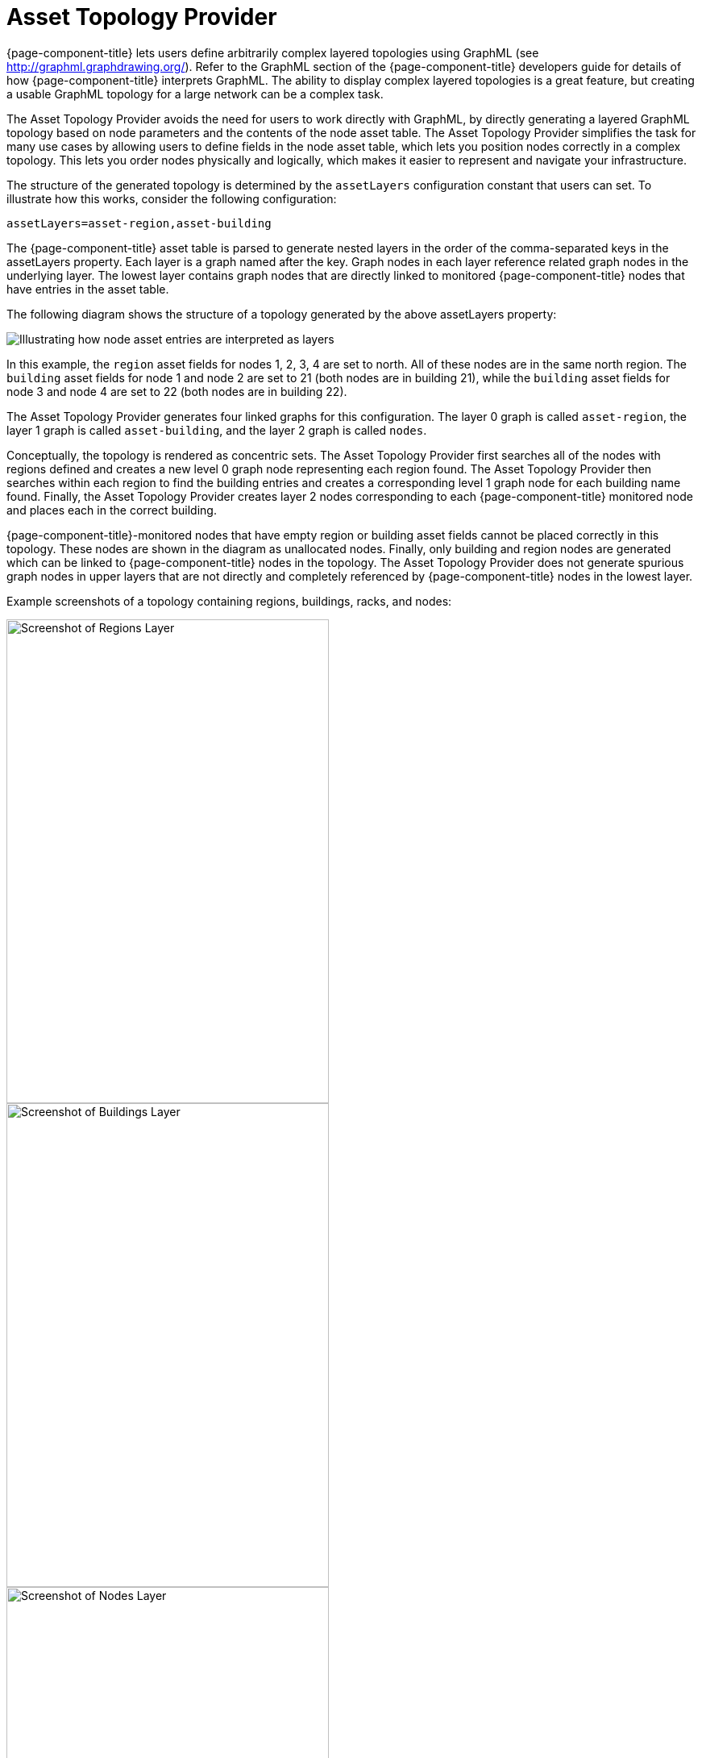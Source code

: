 
= Asset Topology Provider

{page-component-title} lets users define arbitrarily complex layered topologies using GraphML (see http://graphml.graphdrawing.org/).
Refer to the GraphML section of the {page-component-title} developers guide for details of how {page-component-title} interprets GraphML.
The ability to display complex layered topologies is a great feature, but creating a usable GraphML topology for a large network can be a complex task.

The Asset Topology Provider avoids the need for users to work directly with GraphML, by directly generating a layered GraphML topology based on node parameters and the contents of the node asset table.
The Asset Topology Provider simplifies the task for many use cases by allowing users to define fields in the node asset table, which lets you position nodes correctly in a complex topology.
This lets you order nodes physically and logically, which makes it easier to represent and navigate your infrastructure.

The structure of the generated topology is determined by the `assetLayers` configuration constant that users can set.
To illustrate how this works, consider the following configuration:

[source]
----
assetLayers=asset-region,asset-building
----

The {page-component-title} asset table is parsed to generate nested layers in the order of the comma-separated keys in the assetLayers property.
Each layer is a graph named after the key.
Graph nodes in each layer reference related graph nodes in the underlying layer.
The lowest layer contains graph nodes that are directly linked to monitored {page-component-title} nodes that have entries in the asset table.

The following diagram shows the structure of a topology generated by the above assetLayers property:

image:asset-topology/graphMLtopologyLayers.jpg[Illustrating how node asset entries are interpreted as layers]

In this example, the `region` asset fields for nodes 1, 2, 3, 4 are set to north.
All of these nodes are in the same north region.
The `building` asset fields for node 1 and node 2 are set to 21 (both nodes are in building 21), while the `building` asset fields for node 3 and node 4 are set to 22 (both nodes are in building 22).

The Asset Topology Provider generates four linked graphs for this configuration.
The layer 0 graph is called `asset-region`, the layer 1 graph is called `asset-building`, and the layer 2 graph is called `nodes`.

Conceptually, the topology is rendered as concentric sets.
The Asset Topology Provider first searches all of the nodes with regions defined and creates a new level 0 graph node representing each region found.
The Asset Topology Provider then searches within each region to find the building entries and creates a corresponding level 1 graph node for each building name found.
Finally, the Asset Topology Provider creates layer 2 nodes corresponding to each {page-component-title} monitored node and places each in the correct building.

{page-component-title}-monitored nodes that have empty region or building asset fields cannot be placed correctly in this topology.
These nodes are shown in the diagram as unallocated nodes.
Finally, only building and region nodes are generated which can be linked to {page-component-title} nodes in the topology.
The Asset Topology Provider does not generate spurious graph nodes in upper layers that are not directly and completely referenced by {page-component-title} nodes in the lowest layer.

Example screenshots of a topology containing regions, buildings, racks, and nodes:

image::asset-topology/AssetScreen1.png[Screenshot of Regions Layer,400,600]

image::asset-topology/AssetScreen2.png[Screenshot of Buildings Layer,400,600]

image::asset-topology/AssetScreen3.png[Screenshot of Nodes Layer,400,600]

[[asset-layers]]
== Asset layers

The entries for `assetLayers` can be any node or asset entry from the following list (defined in class NodeParamLabels).
Keys beginning with `node-` come from the node table.
Keys beginning with `parent-` come from the node table entry of the designated parent node (if defined).
Keys beginning with `asset-`  come from the corresponding asset table entry for the given node (if defined).

[options="autowidth"]
|===
5+| *Node fields*
| node-nodelabel | node-nodeid | node-foreignsource | node-foreignid | node-nodesysname
| node-nodesyslocation | node-operatingsystem | node-categories| |
5+| *Parent node fields*
| parent-nodelabel | parent-nodeid | parent-foreignsource | parent-foreignid |
5+| *Node asset fields*
| asset-address1 | asset-address2| asset-city | asset-zip| asset-state
| asset-latitude | asset-longitude| asset-region | asset-division| asset-department
| asset-building | asset-floor| asset-room | asset-rack | asset-slot
| asset-port | asset-circuitid | asset-category | asset-displaycategory | asset-notifycategory
| asset-pollercategory | asset-thresholdcategory | asset-managedobjecttype | asset-managedobjectinstance | asset-manufacturer
| asset-vendor | asset-modelnumber | asset-description | asset-operatingsystem | asset-country
|===

This lets you generate arbitrary topologies, including physical fields (room, rack) and logical fields (asset node categories).
Note that you should not put any spaces in the comma-separated `assetLayers` list.
If the `assetLayers` property is defined as empty, then a single graph layer is generated containing all OpenNMS nodes.

[[node-filtering]]
== Node filtering

In many cases, it is desirable to control which nodes are included or excluded from a topology.
For instance, it is useful to be able to generate customized topologies for specific customers that include only regions/buildings, and so on, relevant to their filtered node set.
To this end, it is possible to define a node filter that chooses which nodes are included in a generated topology.

Define filters using the same asset table keys that are available for the `assetLayers` field.

[options="header"]
[cols="1,3,2"]
|===
| Operation  | Definition                                               | Example
| OR         | key1=value1,value2 alternatively key1=value1;key1=value2 | asset-region=north,south
| AND        | key1=val1;key2=val2                                      | asset-region=north;asset-building=23
| NOT        | key1=!val1                                               | asset-building=!23
|===

Thus, the following configuration means include only nodes with region north or south but exclude all nodes with building 23.

[source]
----
filter=asset-region=north,south;asset-building=!23
----
The filters treat comma-separated key values as an OR search.
Thus we can select based on multiple separate node categories.

The following configuration means show routers and servers on all buildings except building 23.

[source]
----
filter=node-categories=routers,servers;asset-building=!23
----

The filters treat all asset table entries as comma-separated variables (csv).
This also means that, for instance, asset-displaycategory could also contain several values separated by commas (for example, customer1, customer2, customer3).

NOTE: Make sure that asset addresses and other free-format asset text fields do not contain commas if you want an exact match on the whole field.

Regular expressions are also allowed.
Regular expressions start with the ~ character.
You can also negate a regular expression by preceding it with !~.

The following example matches against regions "Stuttgart" and "Isengard" and any building name that ends in 4.

[source]
----
filter=asset-region=~.*gar(t|d);asset-building=~.*4
----

== Configuration

The Asset Topology Provider persists both the asset topology graph definitions and the generated GraphML graphs.
The persisted definitions mean that it is possible to regenerate graphs without reentering the configuration if the asset table changes.

The Asset Topology Provider persists GraphML graphs alongside any other GraphML graphs in the directory.

[source]
----
$OPENNMS_HOME/etc/graphml
----

Note that if you use REST or any other means to generate other GraphML graphs, you should ensure that the providerIds and labels are distinct from those the Asset Topology Provider uses.

The asset graph definitions for the Asset Topology Provider are persisted to the following xml configuration file:

[source]
----
$OPENNMS_HOME/etc/org.opennms.features.topology.plugins.topo.asset.xml
----

Normally you should not edit this file directly but use the Karaf console or events to define new graphs.

The configuration file contains each of the graph definitions as properties in the form

[source, xml]
----
<?xml version="1.0" encoding="UTF-8" standalone="yes"?>
<configs>
    <config>
        <label>Asset Topology Provider</label>
        <breadcrumb-strategy>SHORTEST_PATH_TO_ROOT</breadcrumb-strategy>
        <provider-id>asset</provider-id>
        <preferred-layout>Grid Layout</preferred-layout>
        <filters>
            <filter>asset-region=South</filter>
        </filters>
        <layers>
            <layer>asset-region</layer>
            <layer>asset-building</layer>
            <layer>asset-rack</layer>
        </layers>
    </config>
</configs>
----
The following table describes the individual definition parameters:

[options="header"]
[cols="1,3"]
|===
| Parameter           | Description
| providerId         | The unique name of the provider - used as a handle to install and remove the topology.
| label              | The name that shows up on the topology menu (must be unique).
| assetLayers        | List of asset layers (in order). See xref:asset-layers[asset-layers].
| filters            | List of filters to apply. Filters determine the nodes to include in the graph. See xref:node-filtering[node filtering].
| preferredLayout    | Preferred node layout in generated graphs.
| breadcrumbStrategy | Breadcrumb strategy used to display breadcrumbs above each graph.
|===

== Create asset-based topologies from Karaf console

Use the {page-component-title} Karaf console to control topology generation.
To log in, use the admin password.

[source, console]
----
ssh admin@localhost -p 8101
----

The following commands are available

[options="header"]
[cols="1,3,3"]
|===
| Command                    | Description               | Options
| opennms:asset-topo-create  | Creates asset topology.   |
(Uses the default settings if a particular setting is not included in the command.)

-l, --label : Asset topology label (shows in topology menu) (Default: asset)

-i, --providerId : Unique providerId of asset topology (Default: Asset Topology Provider)

-f, --filter : Optional node filter (Default: empty filter; in other words, allow all nodes)

-a, --assetLayers : Comma-separated list of asset layers (Default: asset-region,asset-building,asset-rack)

-p, --preferredLayout : Preferred Layout (Default: Grid Layout)

-b, --breadcrumbStrategy : Breadcrumb strategy (Default: SHORTEST_PATH_TO_ROOT)

If you simply type `asset-topology:create`, a default topology with providerId asset is created.

| opennms:asset-topo-remove        | Removes asset topology.   |
-i, --providerId : Unique providerId of asset topology (Default: asset).
| opennms:asset-topo-list        | Lists all asset topologies installed.   |
all : display detailed view including --uriParams string
| opennms:asset-topo-regenerate        | Regenerates the graphs for the given asset topology definition.   |
-i, --providerId : Unique providerId of asset topology to regenerate (Default: asset)
| opennms:asset-topo-regenerateall        | Best-effort regeneration of all asset topologies.
(If one graph fails, the command tries to complete the rest of the definitions.)   |
|===

== Create asset-based topologies using {page-component-title} events

The Asset Topology Provider listens for events that trigger the generation and installation or removal of topologies.
The Asset Topology Provider events are defined in the file:

[source]
----
$OPENNMS_HOME/etc/events/GraphMLAssetPluginEvents.xml
----

These events use the default parameters if parameters are not supplied.

To create a new topology from the current OpenNMS inventory, use the following:

[source]
----
sudo ./send-event.pl  uei.opennms.plugins/assettopology/create localhost

(or with parameters)
sudo ./send-event.pl  uei.opennms.plugins/assettopology/create localhost  -p 'providerId test' -p 'label test' -p 'assetLayers asset-country,asset-city,asset-building'-->

other sample possible parameters are

-p 'filters asset-displaycategory=!testDisplayCategory'
-p 'preferredLayout Grid Layout'
-p 'breadcrumbStrategy SHORTEST_PATH_TO_ROOT'
----

To uninstall an asset topology use

[source]
----
(for default topology providerId)
sudo ./send-event.pl  uei.opennms.plugins/assettopology/remove localhost

(or with specific providerId)
sudo ./send-event.pl  uei.opennms.plugins/assettopology/remove localhost -p 'providerId test'
----

To regenerate an existing asset topology use

[source]
----
(for default topology providerId)
sudo ./send-event.pl  uei.opennms.plugins/assettopology/regenerate localhost

(or with specific providerId)
sudo ./send-event.pl  uei.opennms.plugins/assettopology/regenerate localhost-p 'providerId test'
----

To regenerate all existing asset topologies use

[source]
----
sudo ./send-event.pl  uei.opennms.plugins/assettopology/regenerateall localhost
----

== View the topology

After installing the topology and refreshing your screen, you should see a new topology display option in the {page-component-title} topology page.
The label field provides the displayed name of this topology.

The label field does not need to be the same as the providerId that the ReST API uses for the installation or removal of a topology.
However, the label field must be unique across all installed topologies.

It is possible to have several topologies installed that have been generated using different configurations.
You must ensure that the providerId and label field used for each installation command are different.

== Additional notes

Note that you must first uninstall an {page-component-title} GraphML topology before installing a new one.
You will also have to log out and log back into the UI to see the new topology file.
If you uninstall a topology while viewing it, the UI throws an error and you will also have to log out and back in to see the remaining topologies.

